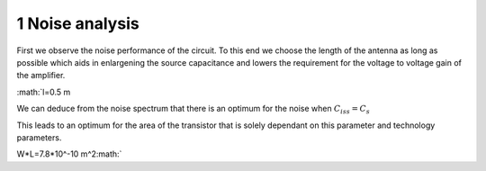 

================
1 Noise analysis
================




First we observe the noise performance of the circuit. To this end we choose the length of the antenna as long as possible which aids in enlargening the source capacitance and lowers the requirement for the voltage to voltage gain of the amplifier. 


:math:`l=0.5 m 


We can deduce from the noise spectrum that there is an optimum for the noise when :math:`C_iss=C_s`  


This leads to an optimum for the area of the transistor that is solely dependant on this parameter and technology parameters. 


W*L=7.8*10^-10 m^2:math:` 
